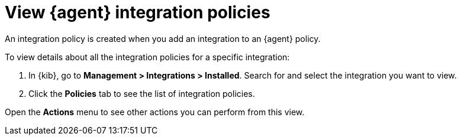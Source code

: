[[view-integration-policies]]
= View {agent} integration policies

An integration policy is created when you add an integration to an {agent}
policy.

To view details about all the integration policies for a specific integration:

. In {kib}, go to *Management > Integrations > Installed*. Search for and select
the integration you want to view.

. Click the *Policies* tab to see the list of integration policies.

Open the *Actions* menu to see other actions you can perform from this view.
